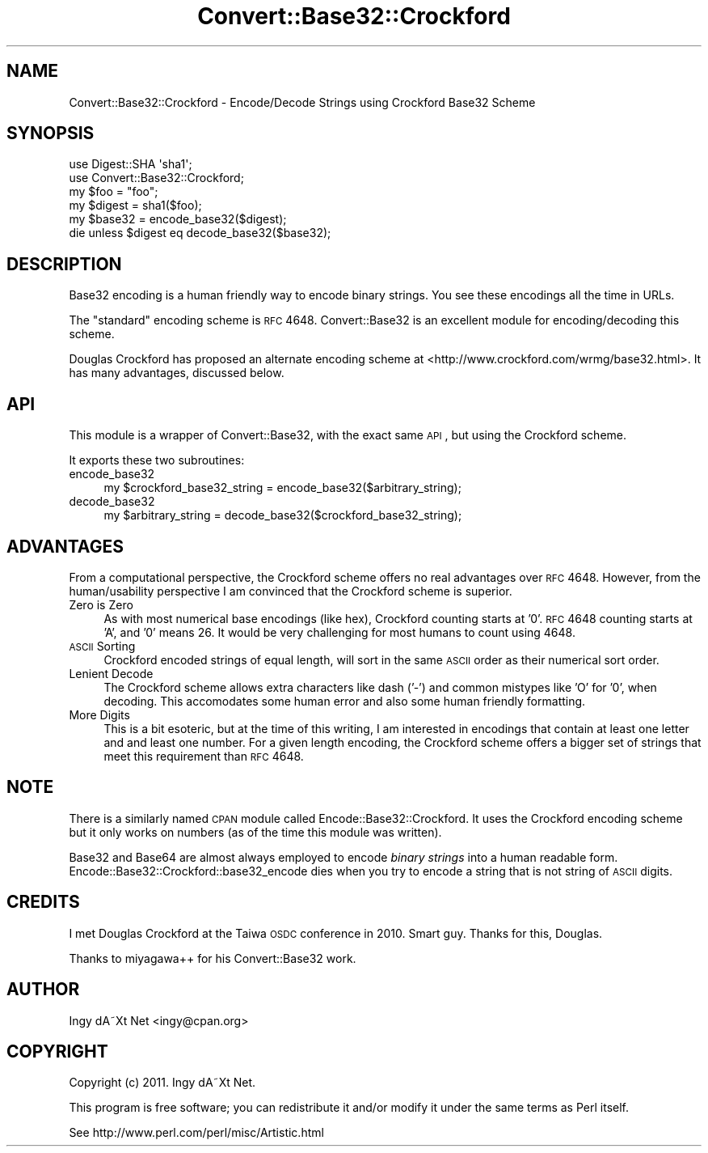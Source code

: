 .\" Automatically generated by Pod::Man 2.22 (Pod::Simple 3.07)
.\"
.\" Standard preamble:
.\" ========================================================================
.de Sp \" Vertical space (when we can't use .PP)
.if t .sp .5v
.if n .sp
..
.de Vb \" Begin verbatim text
.ft CW
.nf
.ne \\$1
..
.de Ve \" End verbatim text
.ft R
.fi
..
.\" Set up some character translations and predefined strings.  \*(-- will
.\" give an unbreakable dash, \*(PI will give pi, \*(L" will give a left
.\" double quote, and \*(R" will give a right double quote.  \*(C+ will
.\" give a nicer C++.  Capital omega is used to do unbreakable dashes and
.\" therefore won't be available.  \*(C` and \*(C' expand to `' in nroff,
.\" nothing in troff, for use with C<>.
.tr \(*W-
.ds C+ C\v'-.1v'\h'-1p'\s-2+\h'-1p'+\s0\v'.1v'\h'-1p'
.ie n \{\
.    ds -- \(*W-
.    ds PI pi
.    if (\n(.H=4u)&(1m=24u) .ds -- \(*W\h'-12u'\(*W\h'-12u'-\" diablo 10 pitch
.    if (\n(.H=4u)&(1m=20u) .ds -- \(*W\h'-12u'\(*W\h'-8u'-\"  diablo 12 pitch
.    ds L" ""
.    ds R" ""
.    ds C` ""
.    ds C' ""
'br\}
.el\{\
.    ds -- \|\(em\|
.    ds PI \(*p
.    ds L" ``
.    ds R" ''
'br\}
.\"
.\" Escape single quotes in literal strings from groff's Unicode transform.
.ie \n(.g .ds Aq \(aq
.el       .ds Aq '
.\"
.\" If the F register is turned on, we'll generate index entries on stderr for
.\" titles (.TH), headers (.SH), subsections (.SS), items (.Ip), and index
.\" entries marked with X<> in POD.  Of course, you'll have to process the
.\" output yourself in some meaningful fashion.
.ie \nF \{\
.    de IX
.    tm Index:\\$1\t\\n%\t"\\$2"
..
.    nr % 0
.    rr F
.\}
.el \{\
.    de IX
..
.\}
.\"
.\" Accent mark definitions (@(#)ms.acc 1.5 88/02/08 SMI; from UCB 4.2).
.\" Fear.  Run.  Save yourself.  No user-serviceable parts.
.    \" fudge factors for nroff and troff
.if n \{\
.    ds #H 0
.    ds #V .8m
.    ds #F .3m
.    ds #[ \f1
.    ds #] \fP
.\}
.if t \{\
.    ds #H ((1u-(\\\\n(.fu%2u))*.13m)
.    ds #V .6m
.    ds #F 0
.    ds #[ \&
.    ds #] \&
.\}
.    \" simple accents for nroff and troff
.if n \{\
.    ds ' \&
.    ds ` \&
.    ds ^ \&
.    ds , \&
.    ds ~ ~
.    ds /
.\}
.if t \{\
.    ds ' \\k:\h'-(\\n(.wu*8/10-\*(#H)'\'\h"|\\n:u"
.    ds ` \\k:\h'-(\\n(.wu*8/10-\*(#H)'\`\h'|\\n:u'
.    ds ^ \\k:\h'-(\\n(.wu*10/11-\*(#H)'^\h'|\\n:u'
.    ds , \\k:\h'-(\\n(.wu*8/10)',\h'|\\n:u'
.    ds ~ \\k:\h'-(\\n(.wu-\*(#H-.1m)'~\h'|\\n:u'
.    ds / \\k:\h'-(\\n(.wu*8/10-\*(#H)'\z\(sl\h'|\\n:u'
.\}
.    \" troff and (daisy-wheel) nroff accents
.ds : \\k:\h'-(\\n(.wu*8/10-\*(#H+.1m+\*(#F)'\v'-\*(#V'\z.\h'.2m+\*(#F'.\h'|\\n:u'\v'\*(#V'
.ds 8 \h'\*(#H'\(*b\h'-\*(#H'
.ds o \\k:\h'-(\\n(.wu+\w'\(de'u-\*(#H)/2u'\v'-.3n'\*(#[\z\(de\v'.3n'\h'|\\n:u'\*(#]
.ds d- \h'\*(#H'\(pd\h'-\w'~'u'\v'-.25m'\f2\(hy\fP\v'.25m'\h'-\*(#H'
.ds D- D\\k:\h'-\w'D'u'\v'-.11m'\z\(hy\v'.11m'\h'|\\n:u'
.ds th \*(#[\v'.3m'\s+1I\s-1\v'-.3m'\h'-(\w'I'u*2/3)'\s-1o\s+1\*(#]
.ds Th \*(#[\s+2I\s-2\h'-\w'I'u*3/5'\v'-.3m'o\v'.3m'\*(#]
.ds ae a\h'-(\w'a'u*4/10)'e
.ds Ae A\h'-(\w'A'u*4/10)'E
.    \" corrections for vroff
.if v .ds ~ \\k:\h'-(\\n(.wu*9/10-\*(#H)'\s-2\u~\d\s+2\h'|\\n:u'
.if v .ds ^ \\k:\h'-(\\n(.wu*10/11-\*(#H)'\v'-.4m'^\v'.4m'\h'|\\n:u'
.    \" for low resolution devices (crt and lpr)
.if \n(.H>23 .if \n(.V>19 \
\{\
.    ds : e
.    ds 8 ss
.    ds o a
.    ds d- d\h'-1'\(ga
.    ds D- D\h'-1'\(hy
.    ds th \o'bp'
.    ds Th \o'LP'
.    ds ae ae
.    ds Ae AE
.\}
.rm #[ #] #H #V #F C
.\" ========================================================================
.\"
.IX Title "Convert::Base32::Crockford 3"
.TH Convert::Base32::Crockford 3 "2011-01-16" "perl v5.10.1" "User Contributed Perl Documentation"
.\" For nroff, turn off justification.  Always turn off hyphenation; it makes
.\" way too many mistakes in technical documents.
.if n .ad l
.nh
.SH "NAME"
Convert::Base32::Crockford \- Encode/Decode Strings using Crockford Base32 Scheme
.SH "SYNOPSIS"
.IX Header "SYNOPSIS"
.Vb 2
\&    use Digest::SHA \*(Aqsha1\*(Aq;
\&    use Convert::Base32::Crockford;
\&
\&    my $foo = "foo";
\&    my $digest = sha1($foo);
\&    my $base32 = encode_base32($digest);
\&
\&    die unless $digest eq decode_base32($base32);
.Ve
.SH "DESCRIPTION"
.IX Header "DESCRIPTION"
Base32 encoding is a human friendly way to encode binary strings. You
see these encodings all the time in URLs.
.PP
The \*(L"standard\*(R" encoding scheme is \s-1RFC\s0 4648. Convert::Base32 is an
excellent module for encoding/decoding this scheme.
.PP
Douglas Crockford has proposed an alternate encoding scheme at
<http://www.crockford.com/wrmg/base32.html>. It has many advantages,
discussed below.
.SH "API"
.IX Header "API"
This module is a wrapper of Convert::Base32, with the exact same \s-1API\s0,
but using the Crockford scheme.
.PP
It exports these two subroutines:
.IP "encode_base32" 4
.IX Item "encode_base32"
.Vb 1
\&    my $crockford_base32_string = encode_base32($arbitrary_string);
.Ve
.IP "decode_base32" 4
.IX Item "decode_base32"
.Vb 1
\&    my $arbitrary_string = decode_base32($crockford_base32_string);
.Ve
.SH "ADVANTAGES"
.IX Header "ADVANTAGES"
From a computational perspective, the Crockford scheme offers no real
advantages over \s-1RFC\s0 4648. However, from the human/usability perspective
I am convinced that the Crockford scheme is superior.
.IP "Zero is Zero" 4
.IX Item "Zero is Zero"
As with most numerical base encodings (like hex), Crockford counting
starts at '0'. \s-1RFC\s0 4648 counting starts at 'A', and '0' means 26. It
would be very challenging for most humans to count using 4648.
.IP "\s-1ASCII\s0 Sorting" 4
.IX Item "ASCII Sorting"
Crockford encoded strings of equal length, will sort in the same \s-1ASCII\s0
order as their numerical sort order.
.IP "Lenient Decode" 4
.IX Item "Lenient Decode"
The Crockford scheme allows extra characters like dash ('\-') and common
mistypes like 'O' for '0', when decoding. This accomodates some human
error and also some human friendly formatting.
.IP "More Digits" 4
.IX Item "More Digits"
This is a bit esoteric, but at the time of this writing, I am interested
in encodings that contain at least one letter and and least one number.
For a given length encoding, the Crockford scheme offers a bigger set of
strings that meet this requirement than \s-1RFC\s0 4648.
.SH "NOTE"
.IX Header "NOTE"
There is a similarly named \s-1CPAN\s0 module called
Encode::Base32::Crockford. It uses the Crockford encoding scheme but
it only works on numbers (as of the time this module was written).
.PP
Base32 and Base64 are almost always employed to encode \fIbinary strings\fR
into a human readable form. Encode::Base32::Crockford::base32_encode
dies when you try to encode a string that is not string of \s-1ASCII\s0 digits.
.SH "CREDITS"
.IX Header "CREDITS"
I met Douglas Crockford at the Taiwa \s-1OSDC\s0 conference in 2010. Smart guy.
Thanks for this, Douglas.
.PP
Thanks to miyagawa++ for his Convert::Base32 work.
.SH "AUTHOR"
.IX Header "AUTHOR"
Ingy dA\*~Xt Net <ingy@cpan.org>
.SH "COPYRIGHT"
.IX Header "COPYRIGHT"
Copyright (c) 2011. Ingy dA\*~Xt Net.
.PP
This program is free software; you can redistribute it and/or modify it
under the same terms as Perl itself.
.PP
See http://www.perl.com/perl/misc/Artistic.html
